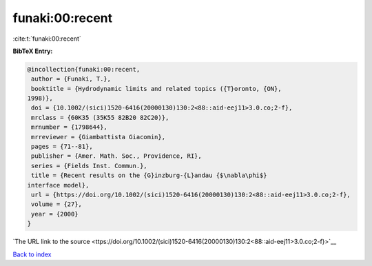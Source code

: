 funaki:00:recent
================

:cite:t:`funaki:00:recent`

**BibTeX Entry:**

.. code-block:: bibtex

   @incollection{funaki:00:recent,
    author = {Funaki, T.},
    booktitle = {Hydrodynamic limits and related topics ({T}oronto, {ON},
   1998)},
    doi = {10.1002/(sici)1520-6416(20000130)130:2<88::aid-eej11>3.0.co;2-f},
    mrclass = {60K35 (35K55 82B20 82C20)},
    mrnumber = {1798644},
    mrreviewer = {Giambattista Giacomin},
    pages = {71--81},
    publisher = {Amer. Math. Soc., Providence, RI},
    series = {Fields Inst. Commun.},
    title = {Recent results on the {G}inzburg-{L}andau {$\nabla\phi$}
   interface model},
    url = {https://doi.org/10.1002/(sici)1520-6416(20000130)130:2<88::aid-eej11>3.0.co;2-f},
    volume = {27},
    year = {2000}
   }

`The URL link to the source <ttps://doi.org/10.1002/(sici)1520-6416(20000130)130:2<88::aid-eej11>3.0.co;2-f}>`__


`Back to index <../By-Cite-Keys.html>`__
